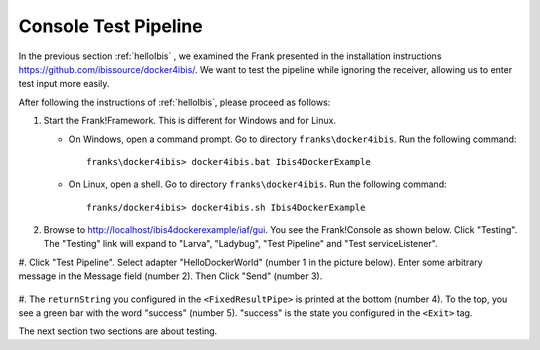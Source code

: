 .. _helloTestPipeline:

Console Test Pipeline
=====================

In the previous section :ref:`helloIbis` , we examined the
Frank presented in the installation instructions
https://github.com/ibissource/docker4ibis/. We want
to test the pipeline while ignoring the receiver, allowing
us to enter test input more easily.

After following the instructions of :ref:`helloIbis`, please proceed as follows:

#. Start the Frank!Framework. This is different for Windows and for Linux.

   * On Windows, open a command prompt. Go to directory ``franks\docker4ibis``. Run the following command: ::

       franks\docker4ibis> docker4ibis.bat Ibis4DockerExample

   * On Linux, open a shell. Go to directory ``franks\docker4ibis``. Run the following command: ::
       
       franks/docker4ibis> docker4ibis.sh Ibis4DockerExample

#. Browse to http://localhost/ibis4dockerexample/iaf/gui. You see the Frank!Console as shown below. Click "Testing". The "Testing" link will expand to "Larva", "Ladybug", "Test Pipeline" and "Test serviceListener".

   .. image:: frankConsoleFindTestTools.jpg

#. Click "Test Pipeline". Select adapter "HelloDockerWorld" (number 1 in the picture below). Enter some
arbitrary message in the Message field (number 2). Then Click "Send" (number 3). 

   .. image:: frankTestPipeline.jpg

#. The ``returnString`` you configured in the ``<FixedResultPipe>`` is printed
at the bottom (number 4). To the top, you see a green bar with
the word "success" (number 5). "success" is the state you configured
in the ``<Exit>`` tag.

The next section two sections are about testing.
